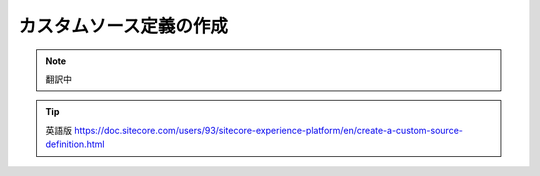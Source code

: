 ###################################################################
カスタムソース定義の作成
###################################################################

.. note:: 翻訳中

.. tip:: 英語版 https://doc.sitecore.com/users/93/sitecore-experience-platform/en/create-a-custom-source-definition.html